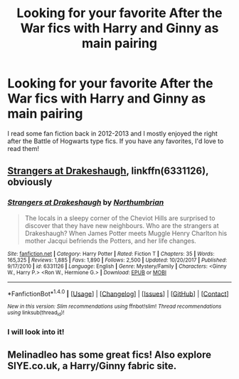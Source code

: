 #+TITLE: Looking for your favorite After the War fics with Harry and Ginny as main pairing

* Looking for your favorite After the War fics with Harry and Ginny as main pairing
:PROPERTIES:
:Author: nuclearsparkles
:Score: 3
:DateUnix: 1515723673.0
:DateShort: 2018-Jan-12
:FlairText: Fic Search
:END:
I read some fan fiction back in 2012-2013 and I mostly enjoyed the right after the Battle of Hogwarts type fics. If you have any favorites, I'd love to read them!


** [[https://m.fanfiction.net/s/6331126/1/][Strangers at Drakeshaugh]], linkffn(6331126), obviously
:PROPERTIES:
:Author: InquisitorCOC
:Score: 6
:DateUnix: 1515724251.0
:DateShort: 2018-Jan-12
:END:

*** [[http://www.fanfiction.net/s/6331126/1/][*/Strangers at Drakeshaugh/*]] by [[https://www.fanfiction.net/u/2132422/Northumbrian][/Northumbrian/]]

#+begin_quote
  The locals in a sleepy corner of the Cheviot Hills are surprised to discover that they have new neighbours. Who are the strangers at Drakeshaugh? When James Potter meets Muggle Henry Charlton his mother Jacqui befriends the Potters, and her life changes.
#+end_quote

^{/Site/: [[http://www.fanfiction.net/][fanfiction.net]] *|* /Category/: Harry Potter *|* /Rated/: Fiction T *|* /Chapters/: 35 *|* /Words/: 165,325 *|* /Reviews/: 1,885 *|* /Favs/: 1,890 *|* /Follows/: 2,500 *|* /Updated/: 10/20/2017 *|* /Published/: 9/17/2010 *|* /id/: 6331126 *|* /Language/: English *|* /Genre/: Mystery/Family *|* /Characters/: <Ginny W., Harry P.> <Ron W., Hermione G.> *|* /Download/: [[http://www.ff2ebook.com/old/ffn-bot/index.php?id=6331126&source=ff&filetype=epub][EPUB]] or [[http://www.ff2ebook.com/old/ffn-bot/index.php?id=6331126&source=ff&filetype=mobi][MOBI]]}

--------------

*FanfictionBot*^{1.4.0} *|* [[[https://github.com/tusing/reddit-ffn-bot/wiki/Usage][Usage]]] | [[[https://github.com/tusing/reddit-ffn-bot/wiki/Changelog][Changelog]]] | [[[https://github.com/tusing/reddit-ffn-bot/issues/][Issues]]] | [[[https://github.com/tusing/reddit-ffn-bot/][GitHub]]] | [[[https://www.reddit.com/message/compose?to=tusing][Contact]]]

^{/New in this version: Slim recommendations using/ ffnbot!slim! /Thread recommendations using/ linksub(thread_id)!}
:PROPERTIES:
:Author: FanfictionBot
:Score: 1
:DateUnix: 1515724271.0
:DateShort: 2018-Jan-12
:END:


*** I will look into it!
:PROPERTIES:
:Author: nuclearsparkles
:Score: 1
:DateUnix: 1515724709.0
:DateShort: 2018-Jan-12
:END:


** Melinadleo has some great fics! Also explore SIYE.co.uk, a Harry/Ginny fabric site.
:PROPERTIES:
:Author: FloreatCastellum
:Score: 1
:DateUnix: 1515753902.0
:DateShort: 2018-Jan-12
:END:
